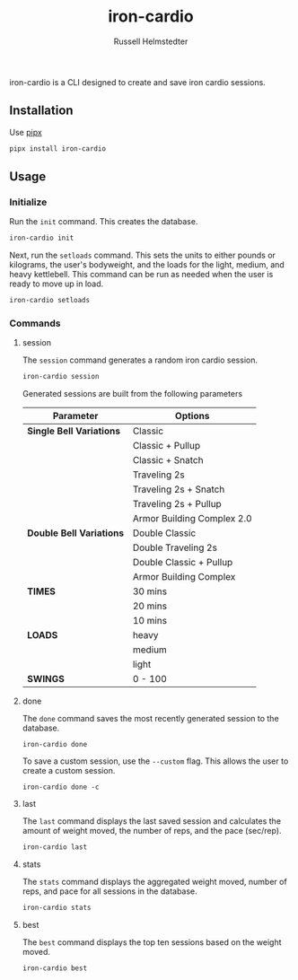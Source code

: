 #+TITLE:            iron-cardio
#+AUTHOR:           Russell Helmstedter
#+EMAIL:            (concat "rhelmstedter" at-sign "gmail.com")
#+DESCRIPTION:      README file for iron-cardio cli tool
#+KEYWORDS:         kettlebells, iron cardio, cli
#+LANGUAGE:         en
#+OPTIONS:          toc:t
#+EXPORT_FILE_NAME: ../README.org

iron-cardio is a CLI designed to create and save iron cardio sessions.

** Installation
Use [[https://github.com/pypa/pipx][pipx]]
#+begin_src bash
pipx install iron-cardio
#+end_src
** Usage
*** Initialize
Run the ~init~ command. This creates the database.

#+begin_src bash
iron-cardio init
#+end_src

Next, run the ~setloads~ command. This sets the units to either pounds or kilograms, the user's bodyweight, and the loads for the light, medium, and heavy kettlebell. This command can be run as needed when the user is ready to move up in load.

#+begin_src bash
iron-cardio setloads
#+end_src

*** Commands
**** session
The ~session~ command generates a random iron cardio session.
#+begin_src bash
iron-cardio session
#+end_src

Generated sessions are built from the following parameters

|------------------------+----------------------------|
| Parameter              | Options                    |
|------------------------+----------------------------|
| *Single Bell Variations* | Classic                    |
|                        | Classic + Pullup           |
|                        | Classic + Snatch           |
|                        | Traveling 2s               |
|                        | Traveling 2s + Snatch      |
|                        | Traveling 2s + Pullup      |
|                        | Armor Building Complex 2.0 |
|------------------------+----------------------------|
| *Double Bell Variations* | Double Classic             |
|                        | Double Traveling 2s        |
|                        | Double Classic + Pullup    |
|                        | Armor Building Complex     |
|------------------------+----------------------------|
| *TIMES*                  | 30 mins                    |
|                        | 20 mins                    |
|                        | 10 mins                    |
|------------------------+----------------------------|
| *LOADS*                  | heavy                      |
|                        | medium                     |
|                        | light                      |
|------------------------+----------------------------|
| *SWINGS*                 | 0 - 100                    |

**** done
The ~done~ command saves the most recently generated session to the database.

#+begin_src
iron-cardio done
#+end_src

To save a custom session, use the ~--custom~ flag. This allows the user to create a custom session.

#+begin_src
iron-cardio done -c
#+end_src

**** last
The ~last~ command displays the last saved session and calculates the amount of weight moved, the number of reps, and the pace (sec/rep).

#+begin_src bash
iron-cardio last
#+end_src

**** stats
The ~stats~ command displays the aggregated weight moved, number of reps, and pace for all sessions in the database.

#+begin_src bash
iron-cardio stats
#+end_src

**** best
The ~best~ command displays the top ten sessions based on the weight moved.
#+begin_src bash
iron-cardio best
#+end_src
